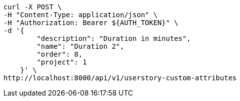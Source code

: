 [source,bash]
----
curl -X POST \
-H "Content-Type: application/json" \
-H "Authorization: Bearer ${AUTH_TOKEN}" \
-d '{
        "description": "Duration in minutes",
        "name": "Duration 2",
        "order": 8,
        "project": 1
    }' \
http://localhost:8000/api/v1/userstory-custom-attributes
----

